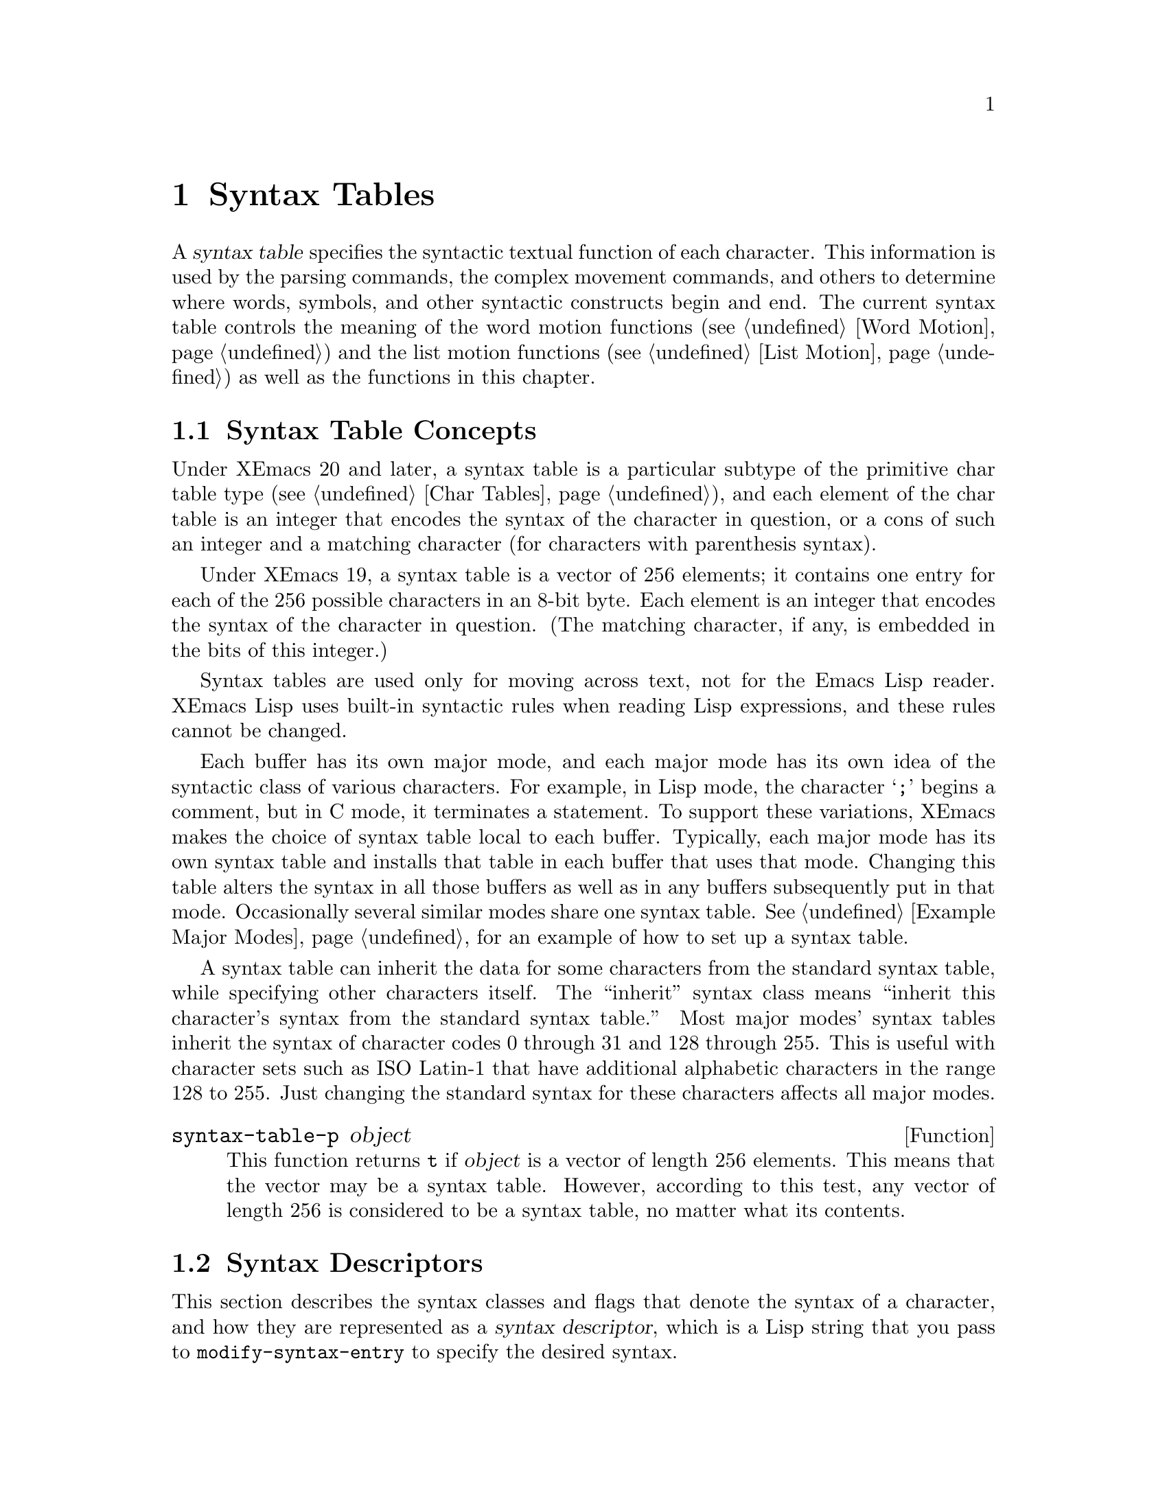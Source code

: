 @c -*-texinfo-*-
@c This is part of the XEmacs Lisp Reference Manual.
@c Copyright (C) 1990, 1991, 1992, 1993, 1994 Free Software Foundation, Inc.
@c See the file lispref.texi for copying conditions.
@setfilename ../../info/syntax.info
@node Syntax Tables, Abbrevs, Searching and Matching, Top
@chapter Syntax Tables
@cindex parsing
@cindex syntax table
@cindex text parsing

  A @dfn{syntax table} specifies the syntactic textual function of each
character.  This information is used by the parsing commands, the
complex movement commands, and others to determine where words, symbols,
and other syntactic constructs begin and end.  The current syntax table
controls the meaning of the word motion functions (@pxref{Word Motion})
and the list motion functions (@pxref{List Motion}) as well as the
functions in this chapter.

@menu
* Basics: Syntax Basics.     Basic concepts of syntax tables.
* Desc: Syntax Descriptors.  How characters are classified.
* Syntax Table Functions::   How to create, examine and alter syntax tables.
* Motion and Syntax::	     Moving over characters with certain syntaxes.
* Parsing Expressions::      Parsing balanced expressions
                                using the syntax table.
* Standard Syntax Tables::   Syntax tables used by various major modes.
* Syntax Table Internals::   How syntax table information is stored.
@end menu

@node Syntax Basics
@section Syntax Table Concepts

@ifinfo
  A @dfn{syntax table} provides Emacs with the information that
determines the syntactic use of each character in a buffer.  This
information is used by the parsing commands, the complex movement
commands, and others to determine where words, symbols, and other
syntactic constructs begin and end.  The current syntax table controls
the meaning of the word motion functions (@pxref{Word Motion}) and the
list motion functions (@pxref{List Motion}) as well as the functions in
this chapter.
@end ifinfo

  Under XEmacs 20 and later, a syntax table is a particular subtype of the
primitive char table type (@pxref{Char Tables}), and each element of the
char table is an integer that encodes the syntax of the character in
question, or a cons of such an integer and a matching character (for
characters with parenthesis syntax).

  Under XEmacs 19, a syntax table is a vector of 256 elements; it
contains one entry for each of the 256 possible characters in an 8-bit
byte.  Each element is an integer that encodes the syntax of the
character in question. (The matching character, if any, is embedded
in the bits of this integer.)

  Syntax tables are used only for moving across text, not for the Emacs
Lisp reader.  XEmacs Lisp uses built-in syntactic rules when reading Lisp
expressions, and these rules cannot be changed.

  Each buffer has its own major mode, and each major mode has its own
idea of the syntactic class of various characters.  For example, in Lisp
mode, the character @samp{;} begins a comment, but in C mode, it
terminates a statement.  To support these variations, XEmacs makes the
choice of syntax table local to each buffer.  Typically, each major
mode has its own syntax table and installs that table in each buffer
that uses that mode.  Changing this table alters the syntax in all
those buffers as well as in any buffers subsequently put in that mode.
Occasionally several similar modes share one syntax table.
@xref{Example Major Modes}, for an example of how to set up a syntax
table.

A syntax table can inherit the data for some characters from the
standard syntax table, while specifying other characters itself.  The
``inherit'' syntax class means ``inherit this character's syntax from
the standard syntax table.''  Most major modes' syntax tables inherit
the syntax of character codes 0 through 31 and 128 through 255.  This is
useful with character sets such as ISO Latin-1 that have additional
alphabetic characters in the range 128 to 255.  Just changing the
standard syntax for these characters affects all major modes.

@defun syntax-table-p object
This function returns @code{t} if @var{object} is a vector of length 256
elements.  This means that the vector may be a syntax table.  However,
according to this test, any vector of length 256 is considered to be a
syntax table, no matter what its contents.
@end defun

@node Syntax Descriptors
@section Syntax Descriptors
@cindex syntax classes

  This section describes the syntax classes and flags that denote the
syntax of a character, and how they are represented as a @dfn{syntax
descriptor}, which is a Lisp string that you pass to
@code{modify-syntax-entry} to specify the desired syntax.

  XEmacs defines a number of @dfn{syntax classes}.  Each syntax table
puts each character into one class.  There is no necessary relationship
between the class of a character in one syntax table and its class in
any other table.

  Each class is designated by a mnemonic character, which serves as the
name of the class when you need to specify a class.  Usually the
designator character is one that is frequently in that class; however,
its meaning as a designator is unvarying and independent of what syntax
that character currently has.

@cindex syntax descriptor
  A syntax descriptor is a Lisp string that specifies a syntax class, a
matching character (used only for the parenthesis classes) and flags.
The first character is the designator for a syntax class.  The second
character is the character to match; if it is unused, put a space there.
Then come the characters for any desired flags.  If no matching
character or flags are needed, one character is sufficient.

  For example, the descriptor for the character @samp{*} in C mode is
@samp{@w{. 23}} (i.e., punctuation, matching character slot unused,
second character of a comment-starter, first character of an
comment-ender), and the entry for @samp{/} is @samp{@w{. 14}} (i.e.,
punctuation, matching character slot unused, first character of a
comment-starter, second character of a comment-ender).

@menu
* Syntax Class Table::      Table of syntax classes.
* Syntax Flags::            Additional flags each character can have.
@end menu

@node Syntax Class Table
@subsection Table of Syntax Classes

  Here is a table of syntax classes, the characters that stand for them,
their meanings, and examples of their use.

@deffn {Syntax class} @w{whitespace character}
@dfn{Whitespace characters} (designated with @samp{-})
separate symbols and words from each other.  Typically, whitespace
characters have no other syntactic significance, and multiple whitespace
characters are syntactically equivalent to a single one.  Space, tab,
newline and formfeed are almost always classified as whitespace.  (The
designator @w{@samp{@ }} is accepted for backwards compatibility with
older versions of XEmacs, but is deprecated.  It is invalid in GNU Emacs.)
@end deffn

@deffn {Syntax class} @w{word constituent}
@dfn{Word constituents} (designated with @samp{w}) are parts of normal
English words and are typically used in variable and command names in
programs.  All upper- and lower-case letters, and the digits, are typically
word constituents.
@end deffn

@deffn {Syntax class} @w{symbol constituent}
@dfn{Symbol constituents} (designated with @samp{_}) are the extra
characters that are used in variable and command names along with word
constituents.  For example, the symbol constituents class is used in
Lisp mode to indicate that certain characters may be part of symbol
names even though they are not part of English words.  These characters
are @samp{$&*+-_<>}.  In standard C, the only non-word-constituent
character that is valid in symbols is underscore (@samp{_}).
@end deffn

@deffn {Syntax class} @w{punctuation character}
@dfn{Punctuation characters} (@samp{.}) are those characters that are
used as punctuation in English, or are used in some way in a programming
language to separate symbols from one another.  Most programming
language modes, including Emacs Lisp mode, have no characters in this
class since the few characters that are not symbol or word constituents
all have other uses.
@end deffn

@deffn {Syntax class} @w{open parenthesis character}
@deffnx {Syntax class} @w{close parenthesis character}
@cindex parenthesis syntax
Open and close @dfn{parenthesis characters} are characters used in
dissimilar pairs to surround sentences or expressions.  Such a grouping
is begun with an open parenthesis character and terminated with a close.
Each open parenthesis character matches a particular close parenthesis
character, and vice versa.  Normally, XEmacs indicates momentarily the
matching open parenthesis when you insert a close parenthesis.
@xref{Blinking}.

The class of open parentheses is designated with @samp{(}, and that of
close parentheses with @samp{)}.

In English text, and in C code, the parenthesis pairs are @samp{()},
@samp{[]}, and @samp{@{@}}.  In XEmacs Lisp, the delimiters for lists and
vectors (@samp{()} and @samp{[]}) are classified as parenthesis
characters.
@end deffn

@deffn {Syntax class} @w{string quote}
@dfn{String quote characters} (designated with @samp{"}) are used in
many languages, including Lisp and C, to delimit string constants.  The
same string quote character appears at the beginning and the end of a
string.  Such quoted strings do not nest.

The parsing facilities of XEmacs consider a string as a single token.
The usual syntactic meanings of the characters in the string are
suppressed.

The Lisp modes have two string quote characters: double-quote (@samp{"})
and vertical bar (@samp{|}).  @samp{|} is not used in XEmacs Lisp, but it
is used in Common Lisp.  C also has two string quote characters:
double-quote for strings, and single-quote (@samp{'}) for character
constants.

English text has no string quote characters because English is not a
programming language.  Although quotation marks are used in English,
we do not want them to turn off the usual syntactic properties of
other characters in the quotation.
@end deffn

@deffn {Syntax class} @w{escape}
An @dfn{escape character} (designated with @samp{\}) starts an escape
sequence such as is used in C string and character constants.  The
character @samp{\} belongs to this class in both C and Lisp.  (In C, it
is used thus only inside strings, but it turns out to cause no trouble
to treat it this way throughout C code.)

Characters in this class count as part of words if
@code{words-include-escapes} is non-@code{nil}.  @xref{Word Motion}.
@end deffn

@deffn {Syntax class} @w{character quote}
A @dfn{character quote character} (designated with @samp{/}) quotes the
following character so that it loses its normal syntactic meaning.  This
differs from an escape character in that only the character immediately
following is ever affected.

Characters in this class count as part of words if
@code{words-include-escapes} is non-@code{nil}.  @xref{Word Motion}.

This class is used for backslash in @TeX{} mode.
@end deffn

@deffn {Syntax class} @w{paired delimiter}
@dfn{Paired delimiter characters} (designated with @samp{$}) are like
string quote characters except that the syntactic properties of the
characters between the delimiters are not suppressed.  Only @TeX{} mode
uses a paired delimiter presently---the @samp{$} that both enters and
leaves math mode.
@end deffn

@deffn {Syntax class} @w{expression prefix}
An @dfn{expression prefix operator} (designated with @samp{'}) is used
for syntactic operators that are part of an expression if they appear
next to one.  These characters in Lisp include the apostrophe, @samp{'}
(used for quoting), the comma, @samp{,} (used in macros), and @samp{#}
(used in the read syntax for certain data types).
@end deffn

@deffn {Syntax class} @w{comment starter}
@deffnx {Syntax class} @w{comment ender}
@cindex comment syntax
The @dfn{comment starter} and @dfn{comment ender} characters are used in
various languages to delimit comments.  These classes are designated
with @samp{<} and @samp{>}, respectively.

English text has no comment characters.  In Lisp, the semicolon
(@samp{;}) starts a comment and a newline or formfeed ends one.
@end deffn

@deffn {Syntax class} @w{inherit}
This syntax class does not specify a syntax.  It says to look in the
standard syntax table to find the syntax of this character.  The
designator for this syntax code is @samp{@@}.
@end deffn

@node Syntax Flags
@subsection Syntax Flags
@cindex syntax flags

@c This is a bit inaccurate, the ``a'' and ``b'' flags actually don't
@c exist in the internal implementation.  AFAICT it doesn't affect the
@c semantics as perceived by the LISP programmer.
  In addition to the classes, entries for characters in a syntax table
can include flags.  There are eleven possible flags, represented by the
digits @samp{1}--@samp{8}, and the lowercase letters @samp{a}, @samp{b},
and @samp{p}.

  All the flags except @samp{p} are used to describe comment delimiters.
The digit flags indicate that a character can @emph{also} be part of a
multi-character comment sequence, in addition to the syntactic
properties associated with its character class.  The flags must be
independent of the class and each other for the sake of characters such
as @samp{*} in C mode, which is a punctuation character, @emph{and} the
second character of a start-of-comment sequence (@samp{/*}), @emph{and}
the first character of an end-of-comment sequence (@samp{*/}).

Emacs supports two comment styles simultaneously in any one syntax
table.  This is for the sake of C++.  Each style of comment syntax has
its own comment-start sequence and its own comment-end sequence.  Each
comment must stick to one style or the other; thus, if it starts with
the comment-start sequence of style ``b'', it must also end with the
comment-end sequence of style ``b''.

@c #### Compatibility note; index here.
As an extension to GNU Emacs 19 and 20, XEmacs supports two arbitrary
comment-start sequences and two arbitrary comment-end sequences.  (Thus
the need for 8 flags.)  GNU Emacs restricts the comment-start sequences
to start with the same character, XEmacs does not.  This means that for
two-character sequences, where GNU Emacs uses the @samp{b} flag, XEmacs
uses the digit flags @samp{5}--@samp{8}.

A one character comment-end sequence applies to the ``b'' style if its
first character has the @samp{b} flag set; otherwise, it applies to the
``a'' style.  The @samp{a} flag is optional.  These flags have no effect
on non-comment characters; two-character styles are determined by the
digit flags.

The flags for a character @var{c} are:

@itemize @bullet
@item
@samp{1} means @var{c} is the start of a two-character comment-start
sequence of style ``a''.

@item
@samp{2} means @var{c} is the second character of such a sequence.

@item
@samp{3} means @var{c} is the start of a two-character comment-end
sequence of style ``a''.

@item
@samp{4} means @var{c} is the second character of such a sequence.

@item
@samp{5} means @var{c} is the start of a two-character comment-start
sequence of style ``b''.

@item
@samp{6} means @var{c} is the second character of such a sequence.

@item
@samp{7} means @var{c} is the start of a two-character comment-end
sequence of style ``b''.

@item
@samp{8} means @var{c} is the second character of such a sequence.

@item
@samp{a} means that @var{c} as a comment delimiter belongs to the
default ``a'' comment style.  (This flag is optional.)

@item
@c Emacs 19 feature
@samp{b} means that @var{c} as a comment delimiter belongs to the
alternate ``b'' comment style.

@item
@c Emacs 19 feature
@samp{p} identifies an additional ``prefix character'' for Lisp syntax.
These characters are treated as whitespace when they appear between
expressions.  When they appear within an expression, they are handled
according to their usual syntax codes.

The function @code{backward-prefix-chars} moves back over these
characters, as well as over characters whose primary syntax class is
prefix (@samp{'}).  @xref{Motion and Syntax}.
@end itemize

Lisp (as you would expect) has a simple comment syntax.

@table @asis
@item @samp{;}
@samp{<}
@item newline
@samp{>}
@end table

Note that no flags are used.
This defines two comment-delimiting sequences:

@table @asis
@item @samp{;}
This is a single-character comment-start sequence because the syntax
class is @samp{<}.

@item newline
This is a single character comment-end sequence because the syntax class
is @samp{>} and the @samp{b} flag is not set.
@end table

C++ (again, as you would expect) has a baroque, overrich, and
excessively complex comment syntax.

@table @asis
@item @samp{/}
@samp{1456}
@item @samp{*}
@samp{23}
@item newline
@samp{>b}
@end table

Note that the ``b'' style mixes one-character and two-character
sequences.  The table above defines four comment-delimiting sequences:

@table @asis
@item @samp{/*}
This is a comment-start sequence for ``a'' style because the @samp{1}
flag is set on @samp{/} and the @samp{2} flag is set on @samp{*}.

@item @samp{//}
This is a comment-start sequence for ``b'' style because both the @samp{5}
and the @samp{6} flags are set on @samp{/}.

@item @samp{*/}
This is a comment-end sequence for ``a'' style because the @samp{3}
flag is set on @samp{*} and the @samp{4} flag is set on @samp{/}.

@item newline
This is a comment-end sequence for ``b'' style, because the newline
character has the @samp{b} flag.
@end table


@node Syntax Table Functions
@section Syntax Table Functions

  In this section we describe functions for creating, accessing and
altering syntax tables.

@defun make-syntax-table &optional oldtable
This function creates a new syntax table.  Character codes 0 through
31 and 128 through 255 are set up to inherit from the standard syntax
table.  The other character codes are set up by copying what the
standard syntax table says about them.

Most major mode syntax tables are created in this way.
@end defun

@defun copy-syntax-table &optional syntax-table
This function constructs a copy of @var{syntax-table} and returns it.
If @var{syntax-table} is not supplied (or is @code{nil}), it returns a
copy of the current syntax table.  Otherwise, an error is signaled if
@var{syntax-table} is not a syntax table.
@end defun

@deffn Command modify-syntax-entry char-range syntax-descriptor  &optional syntax-table
This function sets the syntax entry for @var{char-range} according to
@var{syntax-descriptor}.  @var{char-range} is either a single character
or a range of characters, as used with @code{put-char-table}. The syntax
is changed only for @var{syntax-table}, which defaults to the current
buffer's syntax table, and not in any other syntax table.  The argument
@var{syntax-descriptor} specifies the desired syntax; this is a string
beginning with a class designator character, and optionally containing a
matching character and flags as well.  @xref{Syntax Descriptors}.

This function always returns @code{nil}.  The old syntax information in
the table for @var{char-range} is discarded.

An error is signaled if the first character of the syntax descriptor is not
one of the twelve syntax class designator characters.

@example
@group
@exdent @r{Examples:}

;; @r{Put the space character in class whitespace.}
(modify-syntax-entry ?\  " ")
     @result{} nil
@end group

@group
;; @r{Make @samp{$} an open parenthesis character,}
;;   @r{with @samp{^} as its matching close.}
(modify-syntax-entry ?$ "(^")
     @result{} nil
@end group

@group
;; @r{Make @samp{^} a close parenthesis character,}
;;   @r{with @samp{$} as its matching open.}
(modify-syntax-entry ?^ ")$")
     @result{} nil
@end group

@group
;; @r{Make @samp{/} a punctuation character,}
;;   @r{the first character of a start-comment sequence,}
;;   @r{and the second character of an end-comment sequence.}
;;   @r{This is used in C mode.}
(modify-syntax-entry ?/ ". 14")
     @result{} nil
@end group
@end example
@end deffn

@defun char-syntax character &optional syntax-table
This function returns the syntax class of @var{character}, represented
by its mnemonic designator character.  This @emph{only} returns the
class, not any matching parenthesis or flags.

An error is signaled if @var{character} is not a character.

The characters that correspond to various syntax codes
are listed in the documentation of @code{modify-syntax-entry}.

Optional second argument @var{syntax-table} is the syntax table to be
used, and defaults to the current buffer's syntax table.

The following examples apply to C mode.  The first example shows that
the syntax class of space is whitespace (represented by a space).  The
second example shows that the syntax of @samp{/} is punctuation.  This
does not show the fact that it is also part of comment-start and -end
sequences.  The third example shows that open parenthesis is in the class
of open parentheses.  This does not show the fact that it has a matching
character, @samp{)}.

@example
@group
(char-to-string (char-syntax ?\ ))
     @result{} " "
@end group

@group
(char-to-string (char-syntax ?/))
     @result{} "."
@end group

@group
(char-to-string (char-syntax ?\())
     @result{} "("
@end group
@end example
@end defun

@defun set-syntax-table syntax-table &optional buffer
This function makes @var{syntax-table} the syntax table for @var{buffer}, which
defaults to the current buffer if omitted.  It returns @var{syntax-table}.
@end defun

@defun syntax-table &optional buffer
This function returns the syntax table for @var{buffer}, which defaults
to the current buffer if omitted.
@end defun

@node Motion and Syntax
@section Motion and Syntax

  This section describes functions for moving across characters in
certain syntax classes.  None of these functions exists in Emacs
version 18 or earlier.

@defun skip-syntax-forward syntaxes &optional limit buffer
This function moves point forward across characters having syntax classes
mentioned in @var{syntaxes}.  It stops when it encounters the end of
the buffer, or position @var{limit} (if specified), or a character it is
not supposed to skip.  Optional argument @var{buffer} defaults to the
current buffer if omitted.
@ignore @c may want to change this.
The return value is the distance traveled, which is a nonnegative
integer.
@end ignore
@end defun

@defun skip-syntax-backward syntaxes &optional limit buffer
This function moves point backward across characters whose syntax
classes are mentioned in @var{syntaxes}.  It stops when it encounters
the beginning of the buffer, or position @var{limit} (if specified), or a
character it is not supposed to skip.  Optional argument @var{buffer}
defaults to the current buffer if omitted.

@ignore @c may want to change this.
The return value indicates the distance traveled.  It is an integer that
is zero or less.
@end ignore
@end defun

@defun backward-prefix-chars &optional buffer
This function moves point backward over any number of characters with
expression prefix syntax.  This includes both characters in the
expression prefix syntax class, and characters with the @samp{p} flag.
Optional argument @var{buffer} defaults to the current buffer if
omitted.
@end defun

@node Parsing Expressions
@section Parsing Balanced Expressions

  Here are several functions for parsing and scanning balanced
expressions, also known as @dfn{sexps}, in which parentheses match in
pairs.  The syntax table controls the interpretation of characters, so
these functions can be used for Lisp expressions when in Lisp mode and
for C expressions when in C mode.  @xref{List Motion}, for convenient
higher-level functions for moving over balanced expressions.

@defun parse-partial-sexp start limit &optional target-depth stop-before state stop-comment buffer
This function parses a sexp in the current buffer starting at
@var{start}, not scanning past @var{limit}.  It stops at position
@var{limit} or when certain criteria described below are met, and sets
point to the location where parsing stops.  It returns a value
describing the status of the parse at the point where it stops.

If @var{state} is @code{nil}, @var{start} is assumed to be at the top
level of parenthesis structure, such as the beginning of a function
definition.  Alternatively, you might wish to resume parsing in the
middle of the structure.  To do this, you must provide a @var{state}
argument that describes the initial status of parsing.

@cindex parenthesis depth
If the third argument @var{target-depth} is non-@code{nil}, parsing
stops if the depth in parentheses becomes equal to @var{target-depth}.
The depth starts at 0, or at whatever is given in @var{state}.

If the fourth argument @var{stop-before} is non-@code{nil}, parsing
stops when it comes to any character that starts a sexp.  If
@var{stop-comment} is non-@code{nil}, parsing stops when it comes to the
start of a comment.

@cindex parse state
The fifth argument @var{state} is an eight-element list of the same
form as the value of this function, described below.  The return value
of one call may be used to initialize the state of the parse on another
call to @code{parse-partial-sexp}.

The result is a list of eight elements describing the final state of
the parse:

@enumerate 0
@item
The depth in parentheses, counting from 0.

@item
@cindex innermost containing parentheses
The character position of the start of the innermost parenthetical
grouping containing the stopping point; @code{nil} if none.

@item
@cindex previous complete subexpression
The character position of the start of the last complete subexpression
terminated; @code{nil} if none.

@item
@cindex inside string
Non-@code{nil} if inside a string.  More precisely, this is the
character that will terminate the string.

@item
@cindex inside comment
@code{t} if inside a comment (of either style).

@item
@cindex quote character
@code{t} if point is just after a quote character.

@item
The minimum parenthesis depth encountered during this scan.

@item
@code{t} if inside a comment of style ``b''.
@end enumerate

Elements 0, 3, 4, 5 and 7 are significant in the argument @var{state}.

@cindex indenting with parentheses
This function is most often used to compute indentation for languages
that have nested parentheses.
@end defun

@defun scan-lists from count depth &optional buffer noerror
This function scans forward @var{count} balanced parenthetical groupings
from character number @var{from}.  It returns the character position
where the scan stops.

If @var{depth} is nonzero, parenthesis depth counting begins from that
value.  The only candidates for stopping are places where the depth in
parentheses becomes zero; @code{scan-lists} counts @var{count} such
places and then stops.  Thus, a positive value for @var{depth} means go
out @var{depth} levels of parenthesis.

Scanning ignores comments if @code{parse-sexp-ignore-comments} is
non-@code{nil}.

If the scan reaches the beginning or end of the buffer (or its
accessible portion), and the depth is not zero, an error is signaled.
If the depth is zero but the count is not used up, @code{nil} is
returned.

If optional arg @var{buffer} is non-@code{nil}, scanning occurs in that
buffer instead of in the current buffer.

If optional arg @var{noerror} is non-@code{nil}, @code{scan-lists}
will return @code{nil} instead of signalling an error.
@end defun

@defun scan-sexps from count &optional buffer noerror
This function scans forward @var{count} sexps from character position
@var{from}.  It returns the character position where the scan stops.

Scanning ignores comments if @code{parse-sexp-ignore-comments} is
non-@code{nil}.

If the scan reaches the beginning or end of (the accessible part of) the
buffer in the middle of a parenthetical grouping, an error is signaled.
If it reaches the beginning or end between groupings but before count is
used up, @code{nil} is returned.

If optional arg @var{buffer} is non-@code{nil}, scanning occurs in
that buffer instead of in the current buffer.

If optional arg @var{noerror} is non-@code{nil}, @code{scan-sexps}
will return nil instead of signalling an error.
@end defun

@defvar parse-sexp-ignore-comments
@cindex skipping comments
If the value is non-@code{nil}, then comments are treated as
whitespace by the functions in this section and by @code{forward-sexp}.

In older Emacs versions, this feature worked only when the comment
terminator is something like @samp{*/}, and appears only to end a
comment.  In languages where newlines terminate comments, it was
necessary make this variable @code{nil}, since not every newline is the
end of a comment.  This limitation no longer exists.
@end defvar

You can use @code{forward-comment} to move forward or backward over
one comment or several comments.

@defun forward-comment &optional count buffer
This function moves point forward across @var{count} comments (backward,
if @var{count} is negative).  If it finds anything other than a comment
or whitespace, it stops, leaving point at the place where it stopped.
It also stops after satisfying @var{count}.  @var{count} defaults to @code{1}.

Optional argument @var{buffer} defaults to the current buffer.
@end defun

To move forward over all comments and whitespace following point, use
@code{(forward-comment (buffer-size))}.  @code{(buffer-size)} is a good
argument to use, because the number of comments in the buffer cannot
exceed that many.

@node Standard Syntax Tables
@section Some Standard Syntax Tables

  Most of the major modes in XEmacs have their own syntax tables.  Here
are several of them:

@defun standard-syntax-table
This function returns the standard syntax table, which is the syntax
table used in Fundamental mode.
@end defun

@defvar text-mode-syntax-table
The value of this variable is the syntax table used in Text mode.
@end defvar

@defvar c-mode-syntax-table
The value of this variable is the syntax table for C-mode buffers.
@end defvar

@defvar emacs-lisp-mode-syntax-table
The value of this variable is the syntax table used in Emacs Lisp mode
by editing commands.  (It has no effect on the Lisp @code{read}
function.)
@end defvar

@node Syntax Table Internals
@section Syntax Table Internals
@cindex syntax table internals

  Each element of a syntax table is an integer that encodes the syntax
of one character: the syntax class, possible matching character, and
flags.  Lisp programs don't usually work with the elements directly; the
Lisp-level syntax table functions usually work with syntax descriptors
(@pxref{Syntax Descriptors}).

  The low 8 bits of each element of a syntax table indicate the
syntax class.

@table @asis
@item @i{Integer}
@i{Class}
@item 0
whitespace
@item 1
punctuation
@item 2
word
@item 3
symbol
@item 4
open parenthesis
@item 5
close parenthesis
@item 6
expression prefix
@item 7
string quote
@item 8
paired delimiter
@item 9
escape
@item 10
character quote
@item 11
comment-start
@item 12
comment-end
@item 13
inherit
@end table

  The next 8 bits are the matching opposite parenthesis (if the
character has parenthesis syntax); otherwise, they are not meaningful.
The next 6 bits are the flags.
